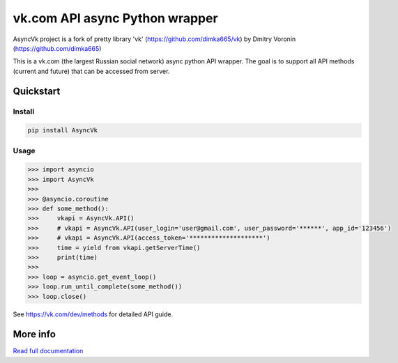 =========================
vk.com API async Python wrapper
=========================

AsyncVk project is a fork of pretty library 'vk' (https://github.com/dimka665/vk) by Dmitry Voronin (https://github.com/dimka665)

This is a vk.com (the largest Russian social network) async python API wrapper.
The goal is to support all API methods (current and future)
that can be accessed from server.

Quickstart
==========

Install
-------

.. code:: bash

    pip install AsyncVk

Usage
-----

.. code:: python

    >>> import asyncio
    >>> import AsyncVk
    >>>
    >>> @asyncio.coroutine
    >>> def some_method():
    >>>     vkapi = AsyncVk.API()
    >>>     # vkapi = AsyncVk.API(user_login='user@gmail.com', user_password='******', app_id='123456')
    >>>     # vkapi = AsyncVk.API(access_token='********************')
    >>>     time = yield from vkapi.getServerTime()
    >>>     print(time)
    >>>
    >>> loop = asyncio.get_event_loop()
    >>> loop.run_until_complete(some_method())
    >>> loop.close()


See https://vk.com/dev/methods for detailed API guide.

More info
=========

`Read full documentation <http://asyncvk.readthedocs.org>`_
